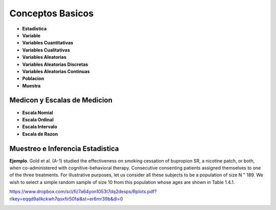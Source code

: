 Conceptos Basicos
=================

- **Estadistica**

- **Variable**

- **Variables Cuantitativas**

- **Variables Cualitativas**

- **Variables Aleatorias**

- **Variables Aleatorias Discretas**

- **Variables Aleatorias Continuas**

- **Poblacion**

- **Muestra**

Medicon y Escalas de Medicion
-----------------------------

- **Escala Nomial**

- **Escala Ordinal**

- **Escala Intervalo**

- **Escala de Razon**

Muestreo e Inferencia Estadistica
---------------------------------

**Ejemplo**. Gold et al. (A-1) studied the effectiveness on smoking cessation of bupropion SR, 
a nicotine patch, or both, when co-administered with cognitive-behavioral therapy. Consecutive
consenting patients assigned themselves to one of the three treatments. For illustrative purposes, 
let us consider all these subjects to be a population of size N " 189. We wish to
select a simple random sample of size 10 from this population whose ages are shown in
Table 1.4.1.

 

https://www.dropbox.com/scl/fi/7a64yon1053t7dq2desps/Rplots.pdf?rlkey=eqqd9allkckwh7qoxfir50fai&st=er6mr39b&dl=0

.. image:: im01.png


